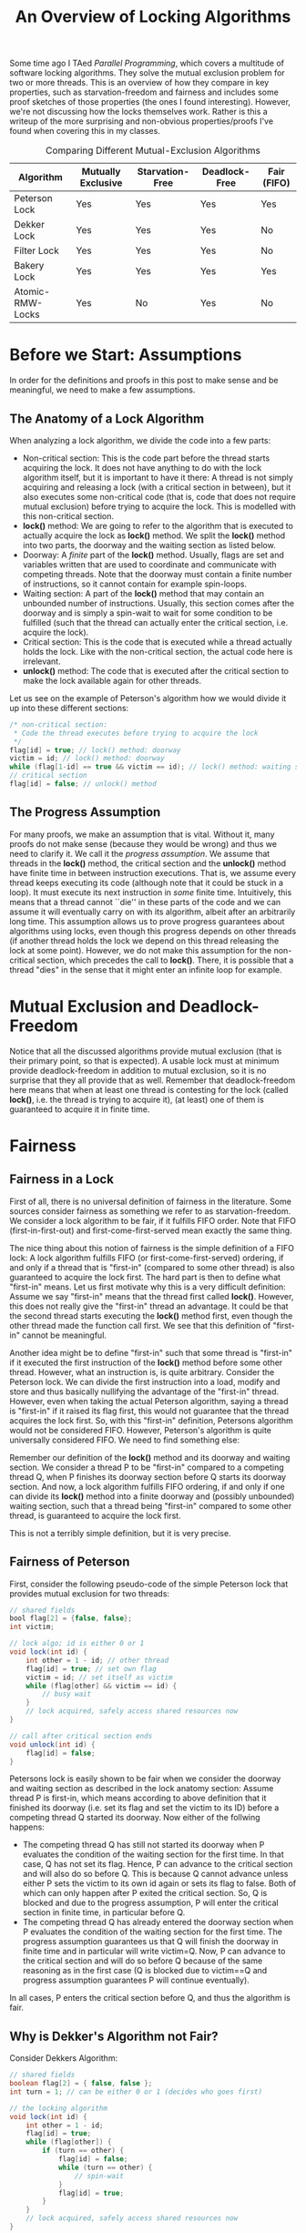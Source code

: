 #+title: An Overview of Locking Algorithms

Some time ago I TAed /Parallel Programming/, which covers a multitude of software locking algorithms. They solve the mutual exclusion problem for two or more threads. This is an overview of how they compare in key properties, such as starvation-freedom and fairness and includes some proof sketches of those properties (the ones I found interesting). However, we're not discussing how the locks themselves work. Rather is this a writeup of the more surprising and non-obvious properties/proofs I've found when covering this in my classes.

#+CAPTION: Comparing Different Mutual-Exclusion Algorithms
| Algorithm        | Mutually Exclusive | Starvation-Free | Deadlock-Free | Fair (FIFO) |
|------------------+--------------------+-----------------+---------------+-------------|
| Peterson Lock    | Yes                | Yes             | Yes           | Yes         |
| Dekker Lock      | Yes                | Yes             | Yes           | No          |
| Filter Lock      | Yes                | Yes             | Yes           | No          |
| Bakery Lock      | Yes                | Yes             | Yes           | Yes         |
| Atomic-RMW-Locks | Yes                | No              | Yes           | No          |

* Before we Start: Assumptions
In order for the definitions and proofs in this post to make sense and be meaningful, we need to make a few assumptions.

** The Anatomy of a Lock Algorithm
When analyzing a lock algorithm, we divide the code into a few parts:

+ Non-critical section:
   This is the code part before the thread starts acquiring the lock. It does not have anything to do with the lock algorithm itself, but it is important to have it there: A thread is not simply acquiring and releasing a lock (with a critical section in between), but it also executes some non-critical code (that is, code that does not require mutual exclusion) before trying to acquire the lock. This is modelled with this non-critical section.
+ *lock()* method:
   We are going to refer to the algorithm that is executed to actually acquire the lock as *lock()* method. We split the *lock()* method into two parts, the doorway and the waiting section as listed below.
+ Doorway:
   A /finite/ part of the *lock()* method. Usually, flags are set and variables written that are used to coordinate and communicate with competing threads. Note that the doorway must contain a finite number of instructions, so it cannot contain for example spin-loops.
+ Waiting section:
   A part of the *lock()* method that may contain an unbounded number of instructions. Usually, this section comes after the doorway and is simply a spin-wait to wait for some condition to be fulfilled (such that the thread can actually enter the critical section, i.e. acquire the lock).
+ Critical section:
   This is the code that is executed while a thread actually holds the lock. Like with the non-critical section, the actual code here is irrelevant.
+ *unlock()* method:
   The code that is executed after the critical section to make the lock available again for other threads.

Let us see on the example of Peterson's algorithm how we would divide it up into these different sections:

#+begin_src java
/* non-critical section:
 * Code the thread executes before trying to acquire the lock
 */
flag[id] = true; // lock() method: doorway
victim = id; // lock() method: doorway
while (flag[1-id] == true && victim == id); // lock() method: waiting section
// critical section
flag[id] = false; // unlock() method
#+end_src

** The Progress Assumption
For many proofs, we make an assumption that is vital. Without it, many proofs do not make sense (because they would be wrong) and thus we need to clarify it. We call it the /progress assumption/.
We assume that threads in the *lock()* method, the critical section and the *unlock()* method have finite time in between instruction executions. That is, we assume every thread keeps executing its code (although note that it could be stuck in a loop). It must execute its next instruction in /some/ finite time. Intuitively, this means that a thread cannot ``die'' in these parts of the code and we can assume it will eventually carry on with its algorithm, albeit after an arbitrarily long time. This assumption allows us to prove progress guarantees about algorithms using locks, even though this progress depends on other threads (if another thread holds the lock we depend on this thread releasing the lock at some point). However, we do not make this assumption for the non-critical section, which precedes the call to *lock()*. There, it is possible that a thread "dies" in the sense that it might enter an infinite loop for example.

* Mutual Exclusion and Deadlock-Freedom
Notice that all the discussed algorithms provide mutual exclusion (that is their primary point, so that is expected). A usable lock must at minimum provide deadlock-freedom in addition to mutual exclusion, so it is no surprise that they all provide that as well. Remember that deadlock-freedom here means that when at least one thread is contesting for the lock (called *lock()*, i.e. the thread is trying to acquire it), (at least) one of them is guaranteed to acquire it in finite time.

* Fairness
** Fairness in a Lock
First of all, there is no universal definition of fairness in the literature. Some sources consider fairness as something we refer to as starvation-freedom. We consider a lock algorithm to be fair, if it fulfills FIFO order. Note that FIFO (first-in-first-out) and first-come-first-served mean exactly the same thing.

The nice thing about this notion of fairness is the simple definition of a FIFO lock: A lock algorithm fulfills FIFO (or first-come-first-served) ordering, if and only if a thread that is "first-in" (compared to some other thread) is also guaranteed to acquire the lock first.
The hard part is then to define what "first-in" means. Let us first motivate why this is a very difficult definition: Assume we say "first-in" means that the thread first called *lock()*. However, this does not really give the "first-in" thread an advantage. It could be that the second thread starts executing the *lock()* method first, even though the other thread made the function call first. We see that this definition of "first-in" cannot be meaningful.

Another idea might be to define "first-in" such that some thread is "first-in" if it executed the first instruction of the *lock()* method before some other thread. However, what an instruction is, is quite arbitrary. Consider the Peterson lock. We can divide the first instruction into a load, modify and store and thus basically nullifying the advantage of the "first-in" thread. However, even when taking the actual Peterson algorithm, saying a thread is "first-in" if it raised its flag first, this would not guarantee that the thread acquires the lock first. So, with this "first-in" definition, Petersons algorithm would not be considered FIFO. However, Peterson's algorithm is quite universally considered FIFO. We need to find something else:

Remember our definition of the *lock()* method and its doorway and waiting section. We consider a thread P to be "first-in" compared to a competing thread Q, when P finishes its doorway section before Q starts its doorway section. And now, a lock algorithm fulfills FIFO ordering, if and only if one can divide its *lock()* method into a finite doorway and (possibly unbounded) waiting section, such that a thread being "first-in" compared to some other thread, is guaranteed to acquire the lock first.

This is not a terribly simple definition, but it is very precise.

** Fairness of Peterson
First, consider the following pseudo-code of the simple Peterson lock that provides mutual exclusion for two threads:
#+begin_src java
// shared fields
bool flag[2] = {false, false};
int victim;

// lock algo; id is either 0 or 1
void lock(int id) {
    int other = 1 - id; // other thread
    flag[id] = true; // set own flag
    victim = id; // set itself as victim
    while (flag[other] && victim == id) {
        // busy wait
    }
    // lock acquired, safely access shared resources now
}

// call after critical section ends
void unlock(int id) {
    flag[id] = false;
}
#+end_src

Petersons lock is easily shown to be fair when we consider the doorway and waiting section as described in the lock anatomy section: Assume thread P is first-in, which means according to above definition that it finished its doorway (i.e. set its flag and set the victim to its ID) before a competing thread Q started its doorway. Now either of the follwing happens:

    + The competing thread Q has still not started its doorway when P evaluates the condition of the waiting section for the first time. In that case, Q has not set its flag. Hence, P can advance to the critical section and will also do so before Q. This is because Q cannot advance unless either P sets the victim to its own id again or sets its flag to false. Both of which can only happen after P exited the critical section. So, Q is blocked and due to the progress assumption, P will enter the critical section in finite time, in particular before Q.
    + The competing thread Q has already entered the doorway section when P evaluates the condition of the waiting section for the first time. The progress assumption guarantees us that Q will finish the doorway in finite time and in particular will write victim=Q. Now, P can advance to the critical section and will do so before Q because of the same reasoning as in the first case (Q is blocked due to victim==Q and progress assumption guarantees P will continue eventually).

In all cases, P enters the critical section before Q, and thus the algorithm is fair.

** Why is Dekker's Algorithm not Fair?
Consider Dekkers Algorithm:

#+begin_src java
// shared fields
boolean flag[2] = { false, false };
int turn = 1; // can be either 0 or 1 (decides who goes first)

// the locking algorithm
void lock(int id) {
    int other = 1 - id;
    flag[id] = true;
    while (flag[other]) {
        if (turn == other) {
            flag[id] = false;
            while (turn == other) {
                // spin-wait
            }
            flag[id] = true;
        }
    }
    // lock acquired, safely access shared resources now
}

void unlock() {
    turn = other;
    flag[id] = false;
}
#+end_src

Say now thread Q was "first-in" before thread P. Here, we can only define the doorway to be  instruction 2, the raising of the flag. This is because the doorway must contain a finite amount of instructions, and thus we cannot include any part of the while loop (lines 3-11). Thus, Q being "first-in" simply means it raised its flag first. Now, first-in does not guarantee us that Q evaluates the while-condition before P enters its doorway and raises its flag. If that happens, both Q and P have to execute their while-loops to decide who can enter first and there, the turn variable decides. If the turn is initialized to favor P, P will enter first here and thus, "first-in-first-out" is violated.

** Why is the Filter Lock not Fair?
#+begin_src java
// shared fields
int level [n] = { 0,0,...,0 };
int victim [n];

// lock algorithm
void lock(int id) {
    for (int l = 1; l < n; l++) {
        level[id] = l;
        victim[l] = id;
        while ((∃k != id) (level[k] >= l && victim[l] == id)) {
            // spin-wait
        }
    }
    // lock acquired, safely access shared resources now
}

// call after critical section ends
void unlock(int id) {
    level[id] = 0;
}
#+end_src
Consider a thread P that is "first-in" compared to some other thread Q at a level i in the filter lock. It is sufficient to show it is possible that Q can move on to level i+1 first to disprove fairness.

Then, being "first-in" means that P set its level to i and victim[i]=P (those two instructions can be defined as the doorway) before Q could do any of that. Now, consider an interleaving where Q sets its level to i and victim[i]=Q. Now, our thread P could advance, but assume it does not do so yet (remember, we only need to show it is /possible/ that Q advances first, not that it /must/ happen). Now, a third thread R enters level i and sets its level to i and victim[i]=R. Now, also Q can advance and nothing prevents Q from advancing before P does so. Hence, P can get overtaken and thus, fairness is violated.

Critical readers might now point out that our fairness definition only specified that /some/ valid doorway definition must exist to show fairness. Hence, we would have to exhaustively show for all valid doorway/waiting partitions of the *lock()* method that FIFO can be violated. However, only showing this one provides enough intuition as to why the lock is not fair.

* Starvation
** Proving Starvation Freedom in General
Starvation is a surprisingly simple property and formally means that any thread that calls *lock()* will acquire the lock in finite time (that is, the *lock()* method will terminate/return). So, to prove starvation freedom, we assume an arbitrary thread (that called *lock()*) and show that it will finish its *lock()* method in finite time.

** Starvation Freedom of Filter Lock
#+begin_src java
// shared fields
int level [n] = { 0,0,...,0 };
int victim [n];

// lock algorithm
void lock(int id) {
    for (int l = 1; l < n; l++) {
        level[id] = l;
        victim[l] = id;
        while ((∃k != id) (level[k] >= l && victim[l] == id)) {
            // spin-wait
        }
    }
    // lock acquired, safely access shared resources now
}

// call after critical section ends
void unlock(int id) {
    level[id] = 0;
}
#+end_src
Assume an arbitrary thread. It is sufficient to show that the thread can advance from some arbitrary level i to level i+1 in the filter lock in finite time. In a fully formal proof, the following reasoning would roughly correspond to the induction step (a formal proof would perform induction over the number of levels in the lock).
We proceed by case distinction:
+ Either, a new thread reaches level i and sets the victim to itself. Thus, our thread can advance (consider the while-condition of the filter lock) and will do so eventually due to the progress assumption.
+ Or, no other thread ever reaches level i after our thread. Say now that k threads are ahead (or on the same level) of our thread in the lock. Deadlock-freedom of the filter lock guarantees us that in finite time, one of them will acquire the lock and due to our progress assumption will finish the critical section and unlock in finite time as well. Now, k-1 threads remain ahead of our thread or on the same level. Remember that no additional threads can come, because we are in the case where no other thread ever reaches level i. We can simply use deadlock freedom (plus our progress assumption) again to reach a scenario with k-2 threads ahead of, or at the same level as our thread. We use deadlock freedom k times in total until no thread remains ahead of or on the same level as us.
  Now, the while-loop evaluates to false and our thread can advance (and will do so eventually due to the progress assumption).

Since these two cases cover all possible scenarios, the statement follows (the thread can indeed reach level i+1 in finite time). Since the thread was arbitrary and we can extend this (imagine induction with this as the induction step) to all n levels in the lock, starvation freedom holds.

This case distinction should provide enough intuition as to why a thread must make progress (and thus cannot starve) in the filter lock: Again, either a new thread reaches the level and thus our thread can advance (because it is no longer the victim). Or, no thread comes, but then all the ones ahead must drain at some point and then the thread can advance also. If you simply remember this simple two-sentence reasoning, you will be able to reconstruct why the filter lock is starvation-free.

** Why are Locks using Atomic-RMW Operations not Starvation-Free (and not Fair)?
Let us consider a spinlock using the atomic TAS (test-and-set) operation:

#+begin_src java
void lock(boolean lk) {
    while (!testAndSet(lk)) {
        // spin-wait
    }
}

void unlock(boolean lk) {
    lk = false;
}
#+end_src

This is pseudo-code. Remember the semantics of test-and-set: The operation /atomically/ checks whether *lk* is false and writes it to true if it is. In that case, the operation succeeded, and test-and-set returns true. If *lk* is already set to true, the operation fails and test-and-set returns false.

Now, a thread tries to acquire the lock by calling *lock()* and spins in the while loop until test-and-set returns true. It could return false because another thread currently holds the lock. Our progress assumption guarantees us however that this thread will finish its critical section and release the lock in a finite amount of time. But even then, test-and-set can fail again when a competing thread succeeds and our thread fails. There is nothing about these atomic read-modify-write operations that guarantees us something about the ordering that competing threads succeed. Our thread could simply never succeed, because every time the lock is released again, another thread that also executes the TAS operation could succeed and thus our thread fails.

With the same reasoning, one can also show trivially that these locks are not fair. The *lock()* method consists /only/ of a waiting section, there is no possibility of defining a doorway (because a doorway must contain a bounded number of instructions, so no spin-loops allowed). Hence, being "first-in" means essentially nothing for such locks, since it does not even guarantee that the "first-in" thread starts executing the atomic operation first.

** How can it be that Atomic-RMW based Locks are Used then?
This is not super relevant knowledge for the exam, but it may answer some questions and concerns interested readers may have and provide some food for thought.
It may seem strange, as we defined a correct lock needs to fulfill starvation freedom. However, locks based on atomic-RMW operations are the only lock implementation actually used in modern systems and they are /not/ starvation-free. How can this be? Starvation-freedom is just not a super important property. Think about it, a lock that can deadlock is unusable. Even when the probability of it deadlocking is low, such an algorithm deployed in, say, a banking system could prove fatal. This is because there is by definition no escape from a deadlock. The system is just in a state where it cannot get out of. But what the lack of starvation-freedom in atomic spinlocks means, is that /technically/, the atomic operation could always fail (due to contention). In the sense that there is nothing that guarantees us that it will eventually succeed. But, the probability of this happening is 0. Because to actually starve, a thread would need to try the atomic operations an infinite amount of times and fail every single time.

In an actual implementation, using backoff, the probability of failing multiple times in a row is already extremely low. But, it /could/ technically happen that the atomic operation just keeps failing. That is why we are not guaranteed starvation freedom. But, this barely has any implications on a real-world implementation.

To further emphasize how starvation-freedom and deadlock-freedom relate, consider a deadlock-free lock algorithm. Let us assume we have a finite number /n/ of threads that try to acquire the lock. Each of those n threads can also acquire the lock at most k times in total (cannot reenter *lock()* more than k times). These are strong assumptions, but in a real-world scenario, threads are probably not going to access a lock an infinite amount of times anyways and we also do not have an infinite number of threads. So, they are strong assumptions, but not entirely unrealistic. The key point is, we have at most n*k lock acquisitions in total, which is a finite number.

Now, deadlock-freedom guarantees us that at least one of the competing threads will succeed in acquiring the lock. Due to our progress assumption, we also have that this successful thread completes the critical section and releases the lock again in finite time. Thus, we land in a scenario where there are at most n*k-1 competing lock acquisitions in a finite time. We can again apply deadlock-freedom here to get to a scenario with at most n*k-2 competing acquisitions and so on. At the end, all of the n*k competing acquisition attempts must succeed (by applying deadlock-freedom n*k-1 times). Thus, we have starvation-freedom. We see that in such a scenario (where the total number of acquisition attempts is bounded), starvation-freedom and deadlock-freedom are equivalent. Starvation-freedom can only be a stronger criterion than deadlock-freedom when we have an infinite number of lock acquisitions.
